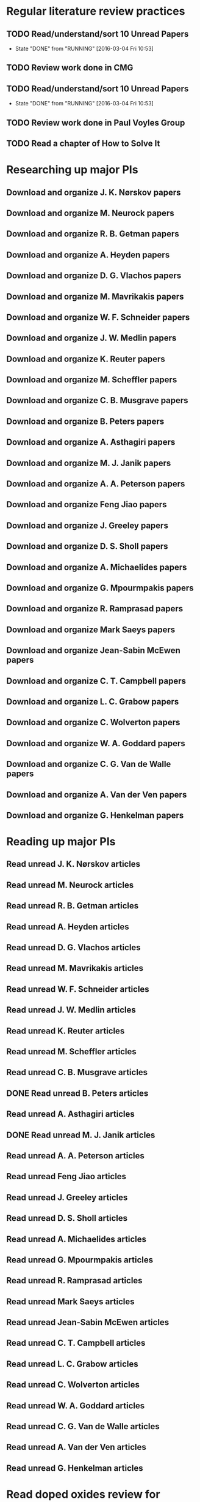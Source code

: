 * Regular literature review practices
** TODO Read/understand/sort 10 Unread Papers
   SCHEDULED: <2016-03-07 Mon +1w>
   - State "DONE"       from "RUNNING"    [2016-03-04 Fri 10:53]
   :PROPERTIES:
   :LAST_REPEAT: [2016-03-04 Fri 10:53]
   :END:
** TODO Review work done in CMG
   SCHEDULED: <2016-03-08 Tue +1w>
** TODO Read/understand/sort 10 Unread Papers
   SCHEDULED: <2016-03-09 Wed +1w>
   - State "DONE"       from "RUNNING"    [2016-03-04 Fri 10:53]
   :PROPERTIES:
   :LAST_REPEAT: [2016-03-04 Fri 10:53]
   :END:
** TODO Review work done in Paul Voyles Group
   SCHEDULED: <2016-03-10 Thu +1w>
** TODO Read a chapter of How to Solve It
   SCHEDULED: <2016-03-11 Fri +1w>
* Researching up major PIs
** Download and organize J. K. Nørskov papers
** Download and organize M. Neurock papers
** Download and organize R. B. Getman papers
** Download and organize A. Heyden papers
** Download and organize D. G. Vlachos papers
** Download and organize M. Mavrikakis papers
** Download and organize W. F. Schneider papers
** Download and organize J. W. Medlin papers
** Download and organize K. Reuter papers
** Download and organize M. Scheffler papers
** Download and organize C. B. Musgrave papers
** Download and organize B. Peters papers
** Download and organize A. Asthagiri papers
** Download and organize M. J. Janik papers
** Download and organize A. A. Peterson papers
** Download and organize Feng Jiao papers
** Download and organize J. Greeley papers
** Download and organize D. S. Sholl papers
** Download and organize A. Michaelides papers
** Download and organize G. Mpourmpakis papers
** Download and organize R. Ramprasad papers
** Download and organize Mark Saeys papers
** Download and organize Jean-Sabin McEwen papers
** Download and organize C. T. Campbell papers
** Download and organize L. C. Grabow papers
** Download and organize C. Wolverton papers
** Download and organize W. A. Goddard papers
** Download and organize C. G. Van de Walle papers
** Download and organize A. Van der Ven papers
** Download and organize G. Henkelman papers
* Reading up major PIs
** Read unread J. K. Nørskov articles
** Read unread M. Neurock articles
** Read unread R. B. Getman articles
** Read unread A. Heyden articles
** Read unread D. G. Vlachos articles
** Read unread M. Mavrikakis articles
** Read unread W. F. Schneider articles
** Read unread J. W. Medlin articles
** Read unread K. Reuter articles
** Read unread M. Scheffler articles
** Read unread C. B. Musgrave articles
** DONE Read unread B. Peters articles
   CLOSED: [2015-05-13 Wed 10:45]
** Read unread A. Asthagiri articles
** DONE Read unread M. J. Janik articles
   CLOSED: [2015-05-13 Wed 13:09]
** Read unread A. A. Peterson articles
** Read unread Feng Jiao articles
** Read unread J. Greeley articles
** Read unread D. S. Sholl articles
** Read unread A. Michaelides articles
** Read unread G. Mpourmpakis articles
** Read unread R. Ramprasad articles
** Read unread Mark Saeys articles
** Read unread Jean-Sabin McEwen articles
** Read unread C. T. Campbell articles
** Read unread L. C. Grabow articles
** Read unread C. Wolverton articles
** Read unread W. A. Goddard articles
** Read unread C. G. Van de Walle articles
** Read unread A. Van der Ven articles
** Read unread G. Henkelman articles
* Read doped oxides review for possible sample systems that could use some segregation studies
* Read Reuter review on Monte-Carlo Simulations
* Read Janik paper of using Reaxff to simulate Pd oxidation
* Read Michalsky paper in Advanced Materials on oxides for fuel production
* Look through literature for oxide surface segregation studies
* Read Ramprasad machine learning thesis
* TODO Review Simon Billinge work
* TODO Review AuMo and PtMo nanoparticle work
* TODO Review empirical potential built from Mike Basque (sic)

